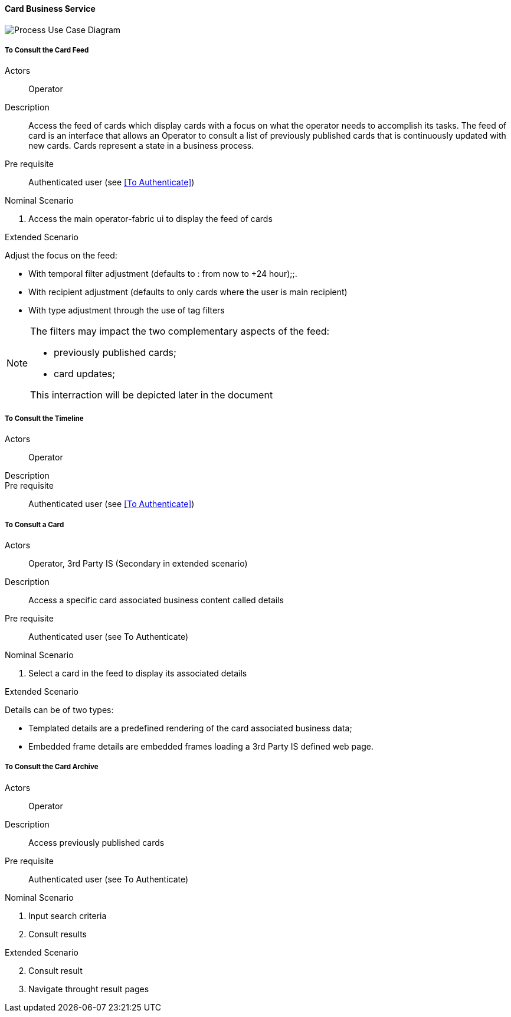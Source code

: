 // Copyright (c) 2018, RTE (http://www.rte-france.com)
//
// This Source Code Form is subject to the terms of the Mozilla Public
// License, v. 2.0. If a copy of the MPL was not distributed with this
// file, You can obtain one at http://mozilla.org/MPL/2.0/.

ifndef::imagesdir[:imagesdir: ../../images]

==== Card Business Service

image::02_03_business_services/CardService_UCD.jpg[Process Use Case Diagram]

===== To Consult the Card Feed
Actors:: Operator
Description:: Access the feed of cards which display cards with a focus on what
the
operator needs to accomplish its tasks. The feed of card is an interface that
allows an Operator to consult a list of previously published cards that is
continuously updated with new cards. Cards represent a state in a business
process.

Pre requisite:: Authenticated user (see <<To Authenticate>>)

.Nominal Scenario
. Access the main operator-fabric ui to display the feed of cards

.Extended Scenario
Adjust the focus on the feed:

* With temporal filter adjustment (defaults to : from now to +24 hour);;.
* With recipient adjustment (defaults to only cards where the user is main recipient)
* With type adjustment through the use of tag filters

[NOTE]
====
The filters may impact the two complementary aspects of the feed:

* previously published cards;
* card updates;

This interraction will be depicted later in the document
====

===== To Consult the Timeline

Actors:: Operator
Description::
Pre requisite:: Authenticated user (see <<To Authenticate>>)

===== To Consult a Card
Actors:: Operator, 3rd Party IS (Secondary in extended scenario)
Description:: Access a specific card associated business content called details
Pre requisite:: Authenticated user (see To Authenticate)

.Nominal Scenario
. Select a card in the feed to display its associated details

.Extended Scenario
Details can be of two types:

* Templated details are a predefined rendering of the card associated business data;
* Embedded frame details are embedded frames loading a 3rd Party IS defined web page.

===== To Consult the Card Archive
Actors:: Operator
Description:: Access previously published cards
Pre requisite:: Authenticated user (see To Authenticate)

.Nominal Scenario
. Input search criteria
. Consult results

.Extended Scenario
[start=2]
 . Consult result
 . Navigate throught result pages